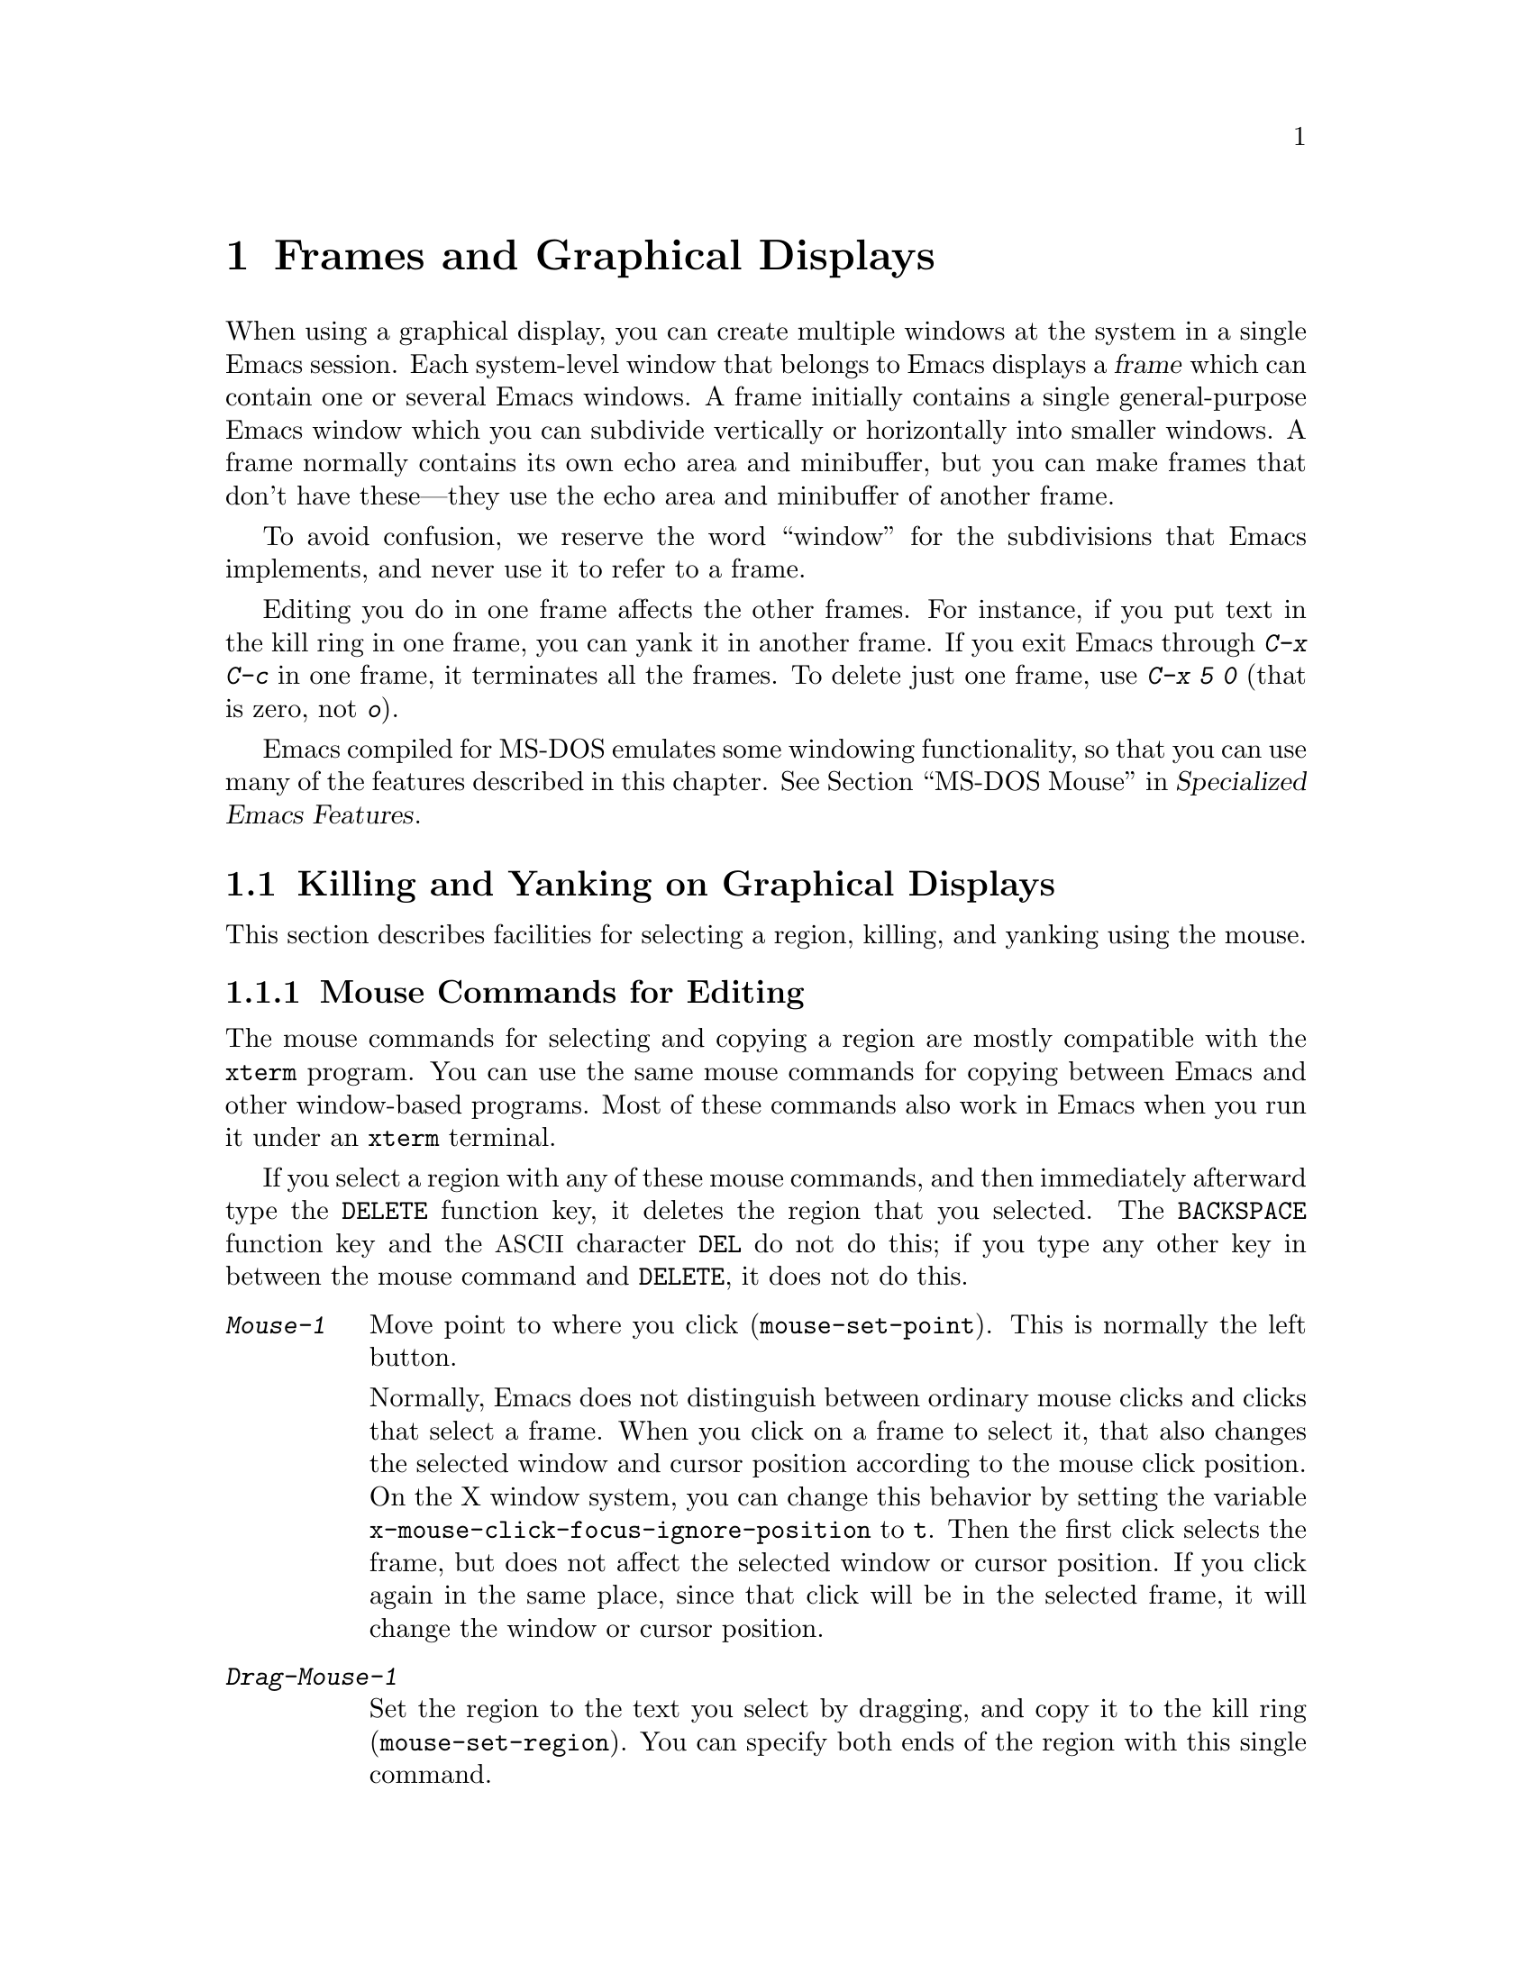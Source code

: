 @c This is part of the Emacs manual.
@c Copyright (C) 1985, 1986, 1987, 1993, 1994, 1995, 1997, 1999, 2000,
@c   2001, 2002, 2003, 2004, 2005, 2006, 2007, 2008 Free Software Foundation, Inc.
@c See file emacs.texi for copying conditions.
@node Frames, International, Windows, Top
@chapter Frames and Graphical Displays
@cindex frames

  When using a graphical display, you can create multiple windows at
the system in a single Emacs session.  Each system-level window that
belongs to Emacs displays a @dfn{frame} which can contain one or
several Emacs windows.  A frame initially contains a single
general-purpose Emacs window which you can subdivide vertically or
horizontally into smaller windows.  A frame normally contains its own
echo area and minibuffer, but you can make frames that don't have
these---they use the echo area and minibuffer of another frame.

  To avoid confusion, we reserve the word ``window'' for the
subdivisions that Emacs implements, and never use it to refer to a
frame.

  Editing you do in one frame affects the other frames.  For
instance, if you put text in the kill ring in one frame, you can yank it
in another frame.  If you exit Emacs through @kbd{C-x C-c} in one frame,
it terminates all the frames.  To delete just one frame, use @kbd{C-x 5
0} (that is zero, not @kbd{o}).

  Emacs compiled for MS-DOS emulates some windowing functionality,
so that you can use many of the features described in this chapter.
@iftex
@xref{MS-DOS Mouse,,,emacs-xtra,Specialized Emacs Features}.
@end iftex
@ifnottex
@xref{MS-DOS Mouse}.
@end ifnottex

@menu
* Cut and Paste::       Mouse commands for cut and paste.
* Mouse References::    Using the mouse to select an item from a list.
* Menu Mouse Clicks::   Mouse clicks that bring up menus.
* Mode Line Mouse::     Mouse clicks on the mode line.
* Creating Frames::     Creating additional Emacs frames with various contents.
* Frame Commands::      Iconifying, deleting, and switching frames.
* Speedbar::            How to make and use a speedbar frame.
* Multiple Displays::   How one Emacs job can talk to several displays.
* Special Buffer Frames::  You can make certain buffers have their own frames.
* Frame Parameters::    Changing the colors and other modes of frames.
* Scroll Bars::	        How to enable and disable scroll bars; how to use them.
* Wheeled Mice::        Using mouse wheels for scrolling.
* Drag and Drop::       Using drag and drop to open files and insert text.
* Menu Bars::	        Enabling and disabling the menu bar.
* Tool Bars::           Enabling and disabling the tool bar.
* Dialog Boxes::        Controlling use of dialog boxes.
* Tooltips::            Displaying information at the current mouse position.
* Mouse Avoidance::     Moving the mouse pointer out of the way.
* Non-Window Terminals::  Multiple frames on terminals that show only one.
* Text-Only Mouse::     Using the mouse in text-only terminals.
@end menu

@node Cut and Paste
@section Killing and Yanking on Graphical Displays

  This section describes facilities for selecting a region, killing,
and yanking using the mouse.

@menu
* Mouse Commands::      Moving, cutting, and pasting, with the mouse.
* Cut/Paste Other App:: Transfering text between Emacs and other apps.
* Word and Line Mouse:: Mouse commands for selecting whole words or lines.
* Secondary Selection:: Cutting without altering point and mark.
* Clipboard::           Using the clipboard for selections.
@end menu

@node Mouse Commands
@subsection Mouse Commands for Editing
@cindex mouse buttons (what they do)

  The mouse commands for selecting and copying a region are mostly
compatible with the @code{xterm} program.  You can use the same mouse
commands for copying between Emacs and other window-based programs.
Most of these commands also work in Emacs when you run it under an
@code{xterm} terminal.

@kindex DELETE @r{(and mouse selection)}
  If you select a region with any of these mouse commands, and then
immediately afterward type the @key{DELETE} function key, it deletes the
region that you selected.  The @key{BACKSPACE} function key and the
@acronym{ASCII} character @key{DEL} do not do this; if you type any other key
in between the mouse command and @key{DELETE}, it does not do this.

@findex mouse-set-region
@findex mouse-set-point
@findex mouse-yank-at-click
@findex mouse-save-then-click
@kindex Mouse-1
@kindex Mouse-2
@kindex Mouse-3
@table @kbd
@item Mouse-1
Move point to where you click (@code{mouse-set-point}).
This is normally the left button.

@vindex x-mouse-click-focus-ignore-position
Normally, Emacs does not distinguish between ordinary mouse clicks and
clicks that select a frame.  When you click on a frame to select it,
that also changes the selected window and cursor position according to
the mouse click position.  On the X window system, you can change this
behavior by setting the variable
@code{x-mouse-click-focus-ignore-position} to @code{t}.  Then the
first click selects the frame, but does not affect the selected window
or cursor position.  If you click again in the same place, since that
click will be in the selected frame, it will change the window or
cursor position.

@item Drag-Mouse-1
Set the region to the text you select by dragging, and copy it to the
kill ring (@code{mouse-set-region}).  You can specify both ends of the
region with this single command.

@vindex mouse-scroll-min-lines
If you move the mouse off the top or bottom of the window while
dragging, the window scrolls at a steady rate until you move the mouse
back into the window.  This way, you can select regions that don't fit
entirely on the screen.  The number of lines scrolled per step depends
on how far away from the window edge the mouse has gone; the variable
@code{mouse-scroll-min-lines} specifies a minimum step size.

@vindex mouse-drag-copy-region
If the variable @code{mouse-drag-copy-region} is @code{nil}, this
mouse command does not copy the selected region into the kill ring.

@item Mouse-2
Yank the last killed text, where you click (@code{mouse-yank-at-click}).
This is normally the middle button.

@item Mouse-3
This command, @code{mouse-save-then-kill}, has several functions
depending on where you click and the status of the region.

The most basic case is when you click @kbd{Mouse-1} in one place and
then @kbd{Mouse-3} in another.  This selects the text between those two
positions as the region.  It also copies the new region to the kill
ring, so that you can copy it to someplace else.

If you click @kbd{Mouse-1} in the text, scroll with the scroll bar, and
then click @kbd{Mouse-3}, it remembers where point was before scrolling
(where you put it with @kbd{Mouse-1}), and uses that position as the
other end of the region.  This is so that you can select a region that
doesn't fit entirely on the screen.

More generally, if you do not have a highlighted region, @kbd{Mouse-3}
selects the text between point and the click position as the region.  It
does this by setting the mark where point was, and moving point to where
you click.

If you have a highlighted region, or if the region was set just before
by dragging button 1, @kbd{Mouse-3} adjusts the nearer end of the region
by moving it to where you click.  The adjusted region's text also
replaces the old region's text in the kill ring.

If you originally specified the region using a double or triple
@kbd{Mouse-1}, so that the region is defined to consist of entire words
or lines, then adjusting the region with @kbd{Mouse-3} also proceeds by
entire words or lines.

If you use @kbd{Mouse-3} a second time consecutively, at the same place,
that kills the region already selected.
@end table

  The simplest way to kill text with the mouse is to press @kbd{Mouse-1}
at one end, then press @kbd{Mouse-3} twice at the other end.
@xref{Killing}.  To copy the text into the kill ring without deleting it
from the buffer, press @kbd{Mouse-3} just once---or just drag across the
text with @kbd{Mouse-1}.  Then you can copy it elsewhere by yanking it.

@vindex mouse-yank-at-point
  To yank the killed or copied text somewhere else, move the mouse there
and press @kbd{Mouse-2}.  @xref{Yanking}.  However, if
@code{mouse-yank-at-point} is non-@code{nil}, @kbd{Mouse-2} yanks at
point.  Then it does not matter where you click, or even which of the
frame's windows you click on.  The default value is @code{nil}.  This
variable also affects yanking the secondary selection.

@cindex Delete Selection mode
@cindex mode, Delete Selection
@findex delete-selection-mode
  Many graphical applications follow the convention that insertion while text
is selected deletes the selected text.  You can make Emacs behave this
way by enabling Delete Selection mode---with @kbd{M-x
delete-selection-mode} or using Custom.  Another effect of this mode
is that @key{DEL}, @kbd{C-d} and some other keys, when a selection
exists, will kill the whole selection.  It also enables Transient Mark
mode (@pxref{Transient Mark}).

@node Cut/Paste Other App
@subsection Cut and Paste with Other Window Applications

@cindex cutting
@cindex pasting
@cindex X cutting and pasting
  To copy text to another windowing application, kill it or save it in
the kill ring.  Then use the ``paste'' or ``yank'' command of the
other application to insert the text.

  To copy text from another windowing application, use its ``cut'' or
``copy'' command to select the text you want.  Then yank it in Emacs
with @kbd{C-y} or @kbd{Mouse-2}.

@cindex primary selection
@cindex cut buffer
@cindex selection, primary
@vindex x-cut-buffer-max
  When Emacs puts text into the kill ring, or rotates text to the
front of the kill ring, it sets the @dfn{primary selection} in the
window system.  This is how other windowing applications can access
the text.  On the X Window System, emacs also stores the text in the
cut buffer, but only if the text is short enough (the value of
@code{x-cut-buffer-max} specifies the maximum number of characters);
putting long strings in the cut buffer can be slow.

  The commands to yank the first entry in the kill ring actually check
first for a primary selection in another program; after that, they check
for text in the cut buffer.  If neither of those sources provides text
to yank, the kill ring contents are used.

  The standard coding system for X Window System selections is
@code{compound-text-with-extensions}.  You may find that the pasted
text is not what you expected.  In such a case, you can specify
another coding system for selections by @kbd{C-x @key{RET} x} or
@kbd{C-x @key{RET} X}, or can request the different data type by
modifying the variable @code{x-select-request-type}.
@xref{Communication Coding}.

@node Word and Line Mouse
@subsection Mouse Commands for Words and Lines

  These variants of @kbd{Mouse-1} select entire words or lines at a time.

@table @kbd
@item Double-Mouse-1
This key sets the region around the word which you click on.  If you
click on a character with ``symbol'' syntax (such as underscore, in C
mode), it sets the region around the symbol surrounding that character.

If you click on a character with open-parenthesis or close-parenthesis
syntax, it sets the region around the parenthetical grouping
which that character starts or ends.  If you click on a character with
string-delimiter syntax (such as a singlequote or doublequote in C), it
sets the region around the string constant (using heuristics to figure
out whether that character is the beginning or the end of it).

@item Double-Drag-Mouse-1
This key selects a region made up of the words you drag across.

@item Triple-Mouse-1
This key sets the region around the line you click on.

@item Triple-Drag-Mouse-1
This key selects a region made up of the lines you drag across.
@end table

@node Secondary Selection
@subsection Secondary Selection
@cindex secondary selection

  The @dfn{secondary selection} is another way of selecting text using
the X Window System.  It does not use point or the mark, so you can
use it to kill text without setting point or the mark.

@table @kbd
@findex mouse-set-secondary
@kindex M-Drag-Mouse-1
@item M-Drag-Mouse-1
Set the secondary selection, with one end at the place where you press
down the button, and the other end at the place where you release it
(@code{mouse-set-secondary}).  The highlighting appears and changes as
you drag.  You can control the appearance of the highlighting by
customizing the @code{secondary-selection} face (@pxref{Face
Customization}).

If you move the mouse off the top or bottom of the window while
dragging, the window scrolls at a steady rate until you move the mouse
back into the window.  This way, you can mark regions that don't fit
entirely on the screen.

This way of setting the secondary selection does not alter the kill ring.

@findex mouse-start-secondary
@kindex M-Mouse-1
@item M-Mouse-1
Set one endpoint for the @dfn{secondary selection}
(@code{mouse-start-secondary}).

@findex mouse-secondary-save-then-kill
@kindex M-Mouse-3
@item M-Mouse-3
Make a secondary selection, using the place specified with @kbd{M-Mouse-1}
as the other end (@code{mouse-secondary-save-then-kill}).  This also
puts the selected text in the kill ring.  A second click at the same
place kills the secondary selection just made.

@findex mouse-yank-secondary
@kindex M-Mouse-2
@item M-Mouse-2
Insert the secondary selection where you click
(@code{mouse-yank-secondary}).  This places point at the end of the
yanked text.
@end table

Double or triple clicking of @kbd{M-Mouse-1} operates on words and
lines, much like @kbd{Mouse-1}.

If @code{mouse-yank-at-point} is non-@code{nil}, @kbd{M-Mouse-2} yanks
at point.  Then it does not matter precisely where you click, or even
which of the frame's windows you click on.  @xref{Mouse Commands}.

@node Clipboard
@subsection Using the Clipboard
@cindex clipboard
@vindex x-select-enable-clipboard
@findex menu-bar-enable-clipboard
@cindex OpenWindows
@cindex Gnome

  Apart from the primary and secondary selection types, Emacs can
handle the @dfn{clipboard} selection type which is used by some
applications, particularly under OpenWindows and Gnome.

  The command @kbd{M-x menu-bar-enable-clipboard} makes the @code{Cut},
@code{Paste} and @code{Copy} menu items, as well as the keys of the same
names, all use the clipboard.

  You can customize the variable @code{x-select-enable-clipboard} to make
the Emacs yank functions consult the clipboard before the primary
selection, and to make the kill functions to store in the clipboard as
well as the primary selection.  Otherwise they do not access the
clipboard at all.  Using the clipboard is the default on MS-Windows and Mac,
but not on other systems.

@node Mouse References
@section Following References with the Mouse
@kindex Mouse-1 @r{(selection)}
@kindex Mouse-2 @r{(selection)}

  Some read-only Emacs buffers include references you can follow, or
commands you can activate.  These include names of files, of buffers,
of possible completions, of matches for a pattern, as well as the
buttons in Help buffers and customization buffers.  You can follow the
reference or activate the command by moving point to it and typing
@key{RET}.  You can also do this with the mouse, using either
@kbd{Mouse-1} or @kbd{Mouse-2}.

  Since yanking text into a read-only buffer is not allowed, these
buffers generally define @kbd{Mouse-2} to follow a reference or
activate a command.  For example, if you click @kbd{Mouse-2} on a file
name in a Dired buffer, you visit that file.  If you click
@kbd{Mouse-2} on an error message in the @samp{*Compilation*} buffer,
you go to the source code for that error message.  If you click
@kbd{Mouse-2} on a completion in the @samp{*Completions*} buffer, you
choose that completion.

  However, most applications use @kbd{Mouse-1} to do this sort of
thing, so Emacs implements this too.  If you click @kbd{Mouse-1}
quickly on a reference or button, it follows or activates.  If you
click slowly, it moves point as usual.  Dragging, meaning moving the
mouse while it is held down, also has its usual behavior of setting
the region.

@vindex mouse-1-click-in-non-selected-windows
  Normally, the @kbd{Mouse-1} click behavior is performed on links in
any window.  The variable @code{mouse-1-click-in-non-selected-windows}
controls whether @kbd{Mouse-1} has this behavior even in non-selected
windows, or only in the selected window.

@vindex mouse-highlight
  You can usually tell when @kbd{Mouse-1} and @kbd{Mouse-2} have this
special sort of meaning because the sensitive text highlights when you
move the mouse over it.  The variable @code{mouse-highlight} controls
whether to do this highlighting always (even when such text appears
where the mouse already is), never, or only immediately after you move
the mouse.

@vindex mouse-1-click-follows-link
  In Emacs versions before 22, only @kbd{Mouse-2} follows links and
@kbd{Mouse-1} always sets point.  If you prefer this older behavior,
set the variable @code{mouse-1-click-follows-link} to @code{nil}.
This variable also lets you choose various other alternatives for
following links with the mouse.  Type @kbd{C-h v
mouse-1-click-follows-link @key{RET}} for more details.

@node Menu Mouse Clicks
@section Mouse Clicks for Menus

  Several mouse clicks with the @key{CTRL} and @key{SHIFT} modifiers
bring up menus.

@table @kbd
@item C-Mouse-1
@kindex C-Mouse-1
This menu is for selecting a buffer.

The MSB (``mouse select buffer'') global minor mode makes this
menu smarter and more customizable.  @xref{Buffer Menus}.

@item C-Mouse-2
@kindex C-Mouse-2
This menu is for specifying faces and other text properties
for editing formatted text.  @xref{Formatted Text}.

@item C-Mouse-3
@kindex C-Mouse-3
This menu is mode-specific.  For most modes if Menu-bar mode is on,
this menu has the same items as all the mode-specific menu-bar menus
put together.  Some modes may specify a different menu for this
button.@footnote{Some systems use @kbd{Mouse-3} for a mode-specific
menu.  We took a survey of users, and found they preferred to keep
@kbd{Mouse-3} for selecting and killing regions.  Hence the decision
to use @kbd{C-Mouse-3} for this menu.  To use @kbd{Mouse-3} instead,
do @code{(global-set-key [mouse-3] 'mouse-popup-menubar-stuff)}.}  If
Menu-bar mode is off, this menu contains all the items which would be
present in the menu bar---not just the mode-specific ones---so that
you can access them without having to display the menu bar.

@item S-Mouse-1
This menu is for specifying the frame's default font.
@end table

@node Mode Line Mouse
@section Mode Line Mouse Commands
@cindex mode line, mouse
@cindex mouse on mode line

  You can use mouse clicks on window mode lines to select and manipulate
windows.

  Some areas of the mode line, such as the buffer name, and major and minor
mode names, have their own special mouse bindings.  These areas are
highlighted when you hold the mouse over them, and information about
the special bindings will be displayed (@pxref{Tooltips}).  This
section's commands do not apply in those areas.

@table @kbd
@item Mouse-1
@kindex Mouse-1 @r{(mode line)}
@kbd{Mouse-1} on a mode line selects the window it belongs to.  By
dragging @kbd{Mouse-1} on the mode line, you can move it, thus
changing the height of the windows above and below.  Changing heights
with the mouse in this way never deletes windows, it just refuses to
make any window smaller than the minimum height.

@item Mouse-2
@kindex Mouse-2 @r{(mode line)}
@kbd{Mouse-2} on a mode line expands that window to fill its frame.

@item Mouse-3
@kindex Mouse-3 @r{(mode line)}
@kbd{Mouse-3} on a mode line deletes the window it belongs to.  If the
frame has only one window, it buries the current buffer instead, and
switches to another buffer.

@item C-Mouse-2
@kindex C-mouse-2 @r{(mode line)}
@kbd{C-Mouse-2} on a mode line splits the window above
horizontally, above the place in the mode line where you click.
@end table

@kindex C-Mouse-2 @r{(scroll bar)}
@kindex Mouse-1 @r{(scroll bar)}
  Using @kbd{Mouse-1} on the divider between two side-by-side mode
lines, you can move the vertical boundary left or right.  Using
@kbd{C-Mouse-2} on a scroll bar splits the corresponding window
vertically.  @xref{Split Window}.

@node Creating Frames
@section Creating Frames
@cindex creating frames

@kindex C-x 5
  The prefix key @kbd{C-x 5} is analogous to @kbd{C-x 4}, with parallel
subcommands.  The difference is that @kbd{C-x 5} commands create a new
frame rather than just a new window in the selected frame (@pxref{Pop
Up Window}).  If an existing visible or iconified frame already displays
the requested material, these commands use the existing frame, after
raising or deiconifying as necessary.

  The various @kbd{C-x 5} commands differ in how they find or create the
buffer to select:

@table @kbd
@item C-x 5 2
@kindex C-x 5 2
@findex make-frame-command
Create a new frame (@code{make-frame-command}).
@item C-x 5 b @var{bufname} @key{RET}
Select buffer @var{bufname} in another frame.  This runs
@code{switch-to-buffer-other-frame}.
@item C-x 5 f @var{filename} @key{RET}
Visit file @var{filename} and select its buffer in another frame.  This
runs @code{find-file-other-frame}.  @xref{Visiting}.
@item C-x 5 d @var{directory} @key{RET}
Select a Dired buffer for directory @var{directory} in another frame.
This runs @code{dired-other-frame}.  @xref{Dired}.
@item C-x 5 m
Start composing a mail message in another frame.  This runs
@code{mail-other-frame}.  It is the other-frame variant of @kbd{C-x m}.
@xref{Sending Mail}.
@item C-x 5 .
Find a tag in the current tag table in another frame.  This runs
@code{find-tag-other-frame}, the multiple-frame variant of @kbd{M-.}.
@xref{Tags}.
@item C-x 5 r @var{filename} @key{RET}
@kindex C-x 5 r
@findex find-file-read-only-other-frame
Visit file @var{filename} read-only, and select its buffer in another
frame.  This runs @code{find-file-read-only-other-frame}.
@xref{Visiting}.
@end table

@cindex default-frame-alist
@cindex initial-frame-alist
@cindex face customization, in @file{~/.emacs}
@cindex color customization, in @file{~/.emacs}
  You can control the appearance of new frames you create by setting the
frame parameters in @code{default-frame-alist}.  You can use the
variable @code{initial-frame-alist} to specify parameters that affect
only the initial frame.  @xref{Initial Parameters,,, elisp, The Emacs
Lisp Reference Manual}, for more information.

@cindex font (default)
  The easiest way to specify the principal font for all your Emacs
frames is with an X resource (@pxref{Font X}), but you can also do it by
modifying @code{default-frame-alist} to specify the @code{font}
parameter, as shown here:

@example
(add-to-list 'default-frame-alist '(font . "10x20"))
@end example

@noindent
Here's a similar example for specifying a foreground color:

@example
(add-to-list 'default-frame-alist '(foreground-color . "blue"))
@end example

@noindent
By putting such customizations in your @file{~/.emacs} init file, you
can control the appearance of all the frames Emacs creates, including
the initial one.

@node Frame Commands
@section Frame Commands

  The following commands let you create, delete and operate on frames:

@table @kbd
@item C-z
@kindex C-z @r{(X windows)}
@findex iconify-or-deiconify-frame
Iconify the selected Emacs frame (@code{iconify-or-deiconify-frame}).
When typed on an Emacs frame's icon, deiconify instead.

The normal meaning of @kbd{C-z}, to suspend Emacs, is not useful under
a graphical display that allows multiple applications to operate
simultaneously in their own windows, so Emacs gives @kbd{C-z} a
different binding in that case.

@item C-x 5 0
@kindex C-x 5 0
@findex delete-frame
Delete the selected frame (@code{delete-frame}).  This is not allowed if
there is only one frame.

@item C-x 5 o
@kindex C-x 5 o
@findex other-frame
Select another frame, raise it, and warp the mouse to it so that it
stays selected.  If you repeat this command, it cycles through all the
frames on your terminal.

@item C-x 5 1
@kindex C-x 5 1
@findex delete-other-frames
Delete all frames except the selected one.
@end table

@vindex focus-follows-mouse
  To make the command @kbd{C-x 5 o} work properly, you must tell Emacs
how the system (or the window manager) generally handles
focus-switching between windows.  There are two possibilities: either
simply moving the mouse onto a window selects it (gives it focus), or
you have to click on it in a suitable way to do so.  On X, this focus
policy also affects whether the focus is given to a frame that Emacs
raises.  Unfortunately there is no way Emacs can find out
automatically which way the system handles this, so you have to
explicitly say, by setting the variable @code{focus-follows-mouse}.
If just moving the mouse onto a window selects it, that variable
should be @code{t}; if a click is necessary, the variable should be
@code{nil}.

The window manager that is part of MS-Windows always gives focus to a
frame that raises, so this variable has no effect in the native
MS-Windows build of Emacs.

@node Speedbar
@section Speedbar Frames
@cindex speedbar

@cindex attached frame (of speedbar)
  The @dfn{speedbar} is a special frame for conveniently navigating in
or operating on another frame.  The speedbar, when it exists, is
always associated with a specific frame, called its @dfn{attached
frame}; all speedbar operations act on that frame.

  Type @kbd{M-x speedbar} to create the speedbar and associate it with
the current frame.  To dismiss the speedbar, type @kbd{M-x speedbar}
again, or select the speedbar and type @kbd{q}.  (You can also delete
the speedbar frame like any other Emacs frame.)  If you wish to
associate the speedbar with a different frame, dismiss it and call
@kbd{M-x speedbar} from that frame.

  The speedbar can operate in various modes.  Its default mode is
@dfn{File Display} mode, which shows the files in the current
directory of the selected window of the attached frame, one file per
line.  Clicking on a file name visits that file in the selected window
of the attached frame, and clicking on a directory name shows that
directory in the speedbar (@pxref{Mouse References}).  Each line also
has a box, @samp{[+]} or @samp{<+>}, that you can click on to
@dfn{expand} the contents of that item.  Expanding a directory adds
the contents of that directory to the speedbar display, underneath the
directory's own line.  Expanding an ordinary file adds a list of the
tags in that file to the speedbar display; you can click on a tag name
to jump to that tag in the selected window of the attached frame.
When a file or directory is expanded, the @samp{[+]} changes to
@samp{[-]}; you can click on that box to @dfn{contract} the item,
hiding its contents.

  You navigate through the speedbar using the keyboard, too.  Typing
@kbd{RET} while point is on a line in the speedbar is equivalent to
clicking the item on the current line, and @kbd{SPC} expands or
contracts the item.  @kbd{U} displays the parent directory of the
current directory.  To copy, delete, or rename the file on the current
line, type @kbd{C}, @kbd{D}, and @kbd{R} respectively.  To create a
new directory, type @kbd{M}.

  Another general-purpose speedbar mode is @dfn{Buffer Display} mode;
in this mode, the speedbar displays a list of Emacs buffers.  To
switch to this mode, type @kbd{b} in the speedbar.  To return to File
Display mode, type @kbd{f}.  You can also change the display mode by
clicking @kbd{mouse-3} anywhere in the speedbar window (or
@kbd{mouse-1} on the mode-line) and selecting @samp{Displays} in the
pop-up menu.

  Some major modes, including Rmail mode, Info, and GUD, have
specialized ways of putting useful items into the speedbar for you to
select.  For example, in Rmail mode, the speedbar shows a list of Rmail
files, and lets you move the current message to another Rmail file by
clicking on its @samp{<M>} box.

  For more details on using and programming the speedbar, @xref{Top,
Speedbar,,speedbar, Speedbar Manual}.

@node Multiple Displays
@section Multiple Displays
@cindex multiple displays

  A single Emacs can talk to more than one X display.  Initially, Emacs
uses just one display---the one specified with the @env{DISPLAY}
environment variable or with the @samp{--display} option (@pxref{Initial
Options}).  To connect to another display, use the command
@code{make-frame-on-display}:

@findex make-frame-on-display
@table @kbd
@item M-x make-frame-on-display @key{RET} @var{display} @key{RET}
Create a new frame on display @var{display}.
@end table

  A single X server can handle more than one screen.  When you open
frames on two screens belonging to one server, Emacs knows they share a
single keyboard, and it treats all the commands arriving from these
screens as a single stream of input.

  When you open frames on different X servers, Emacs makes a separate
input stream for each server.  This way, two users can type
simultaneously on the two displays, and Emacs will not garble their
input.  Each server also has its own selected frame.  The commands you
enter with a particular X server apply to that server's selected frame.

  Despite these features, people using the same Emacs job from different
displays can still interfere with each other if they are not careful.
For example, if any one types @kbd{C-x C-c}, that exits the Emacs job
for all of them!

@node Special Buffer Frames
@section Special Buffer Frames

@vindex special-display-buffer-names
  You can make certain chosen buffers, which Emacs normally displays
in ``another window,'' appear in special frames of their own.  To do
this, set the variable @code{special-display-buffer-names} to a list
of buffer names; any buffer whose name is in that list automatically
gets a special frame, when an Emacs command wants to display it ``in
another window.''

  For example, if you set the variable this way,

@example
(setq special-display-buffer-names
      '("*Completions*" "*grep*" "*tex-shell*"))
@end example

@noindent
then completion lists, @code{grep} output and the @TeX{} mode shell
buffer get individual frames of their own.  These frames, and the
windows in them, are never automatically split or reused for any other
buffers.  They continue to show the buffers they were created for,
unless you alter them by hand.  Killing the special buffer deletes its
frame automatically.

@vindex special-display-regexps
  More generally, you can set @code{special-display-regexps} to a list
of regular expressions; then a buffer gets its own frame if its name
matches any of those regular expressions.  (Once again, this applies only
to buffers that normally get displayed for you in ``another window.'')

@vindex special-display-frame-alist
  The variable @code{special-display-frame-alist} specifies the frame
parameters for these frames.  It has a default value, so you don't need
to set it.

  For those who know Lisp, an element of
@code{special-display-buffer-names} or @code{special-display-regexps}
can also be a list.  Then the first element is the buffer name or
regular expression; the rest of the list specifies how to create the
frame.  It can be an association list specifying frame parameter
values; these values take precedence over parameter values specified
in @code{special-display-frame-alist}.  If you specify the symbol
@code{same-window} as a ``frame parameter'' in this list, with a
non-@code{nil} value, that means to use the selected window if
possible.  If you use the symbol @code{same-frame} as a ``frame
parameter'' in this list, with a non-@code{nil} value, that means to
use the selected frame if possible.

  Alternatively, the value can have this form:

@example
(@var{function} @var{args}...)
@end example

@noindent
where @var{function} is a symbol.  Then the frame is constructed by
calling @var{function}; its first argument is the buffer, and its
remaining arguments are @var{args}.

   An analogous feature lets you specify buffers which should be
displayed in the selected window.  @xref{Force Same Window}.  The
same-window feature takes precedence over the special-frame feature;
therefore, if you add a buffer name to
@code{special-display-buffer-names} and it has no effect, check to see
whether that feature is also in use for the same buffer name.

@node Frame Parameters
@section Setting Frame Parameters
@cindex Auto-Raise mode
@cindex Auto-Lower mode

@kindex S-Mouse-1
  You can specify the font and colors used for text display, and the
colors for the frame borders, the cursor, and the mouse cursor, by
customizing the faces @code{default}, @code{border}, @code{cursor} and
@code{mouse}.  @xref{Face Customization}.  You can also set a frame's
default font through a pop-up menu.  Press @kbd{S-Mouse-1} to activate
this menu.

  These commands are available for controlling the window management
behavior of the selected frame.

@table @kbd
@findex auto-raise-mode
@item M-x auto-raise-mode
Toggle whether or not the selected frame should auto-raise.  Auto-raise
means that every time you move the mouse onto the frame, it raises the
frame.

Some window managers also implement auto-raise.  If you enable
auto-raise for Emacs frames in your window manager, it will work, but
it is beyond Emacs' control, so @code{auto-raise-mode} has no effect
on it.

@findex auto-lower-mode
@item M-x auto-lower-mode
Toggle whether or not the selected frame should auto-lower.
Auto-lower means that every time you move the mouse off the frame,
the frame moves to the bottom of the stack on the screen.

The command @code{auto-lower-mode} has no effect on auto-lower
implemented by the window manager.  To control that, you must use the
appropriate window manager features.
@end table

  In Emacs versions that use an X toolkit, the color-setting and
font-setting functions don't affect menus and the menu bar, since they
are displayed by their own widget classes.  To change the appearance of
the menus and menu bar, you must use X resources (@pxref{Resources}).
@xref{Colors}, regarding colors.  @xref{Font X}, regarding choice of
font.

  Colors, fonts, and other attributes of the frame's display can also
be customized by setting frame parameters in the variable
@code{default-frame-alist} (@pxref{Creating Frames}).  For a detailed
description of frame parameters and customization, see @ref{Frame
Parameters,,, elisp, The Emacs Lisp Reference Manual}.

@node Scroll Bars
@section Scroll Bars
@cindex Scroll Bar mode
@cindex mode, Scroll Bar

  On graphical displays, Emacs normally makes a @dfn{scroll bar} at
the left of each Emacs window.@footnote{Placing it at the left is
usually more useful with overlapping frames with text starting at the
left margin.}  The scroll bar runs the height of the window, and shows
a moving rectangular inner box which represents the portion of the
buffer currently displayed.  The entire height of the scroll bar
represents the entire length of the buffer.

  You can use @kbd{Mouse-2} (normally, the middle button) in the scroll
bar to move or drag the inner box up and down.  If you move it to the
top of the scroll bar, you see the top of the buffer.  If you move it to
the bottom of the scroll bar, you see the bottom of the buffer.

  The left and right buttons in the scroll bar scroll by controlled
increments.  @kbd{Mouse-1} (normally, the left button) moves the line at
the level where you click up to the top of the window.  @kbd{Mouse-3}
(normally, the right button) moves the line at the top of the window
down to the level where you click.  By clicking repeatedly in the same
place, you can scroll by the same distance over and over.

  You can also click @kbd{C-Mouse-2} in the scroll bar to split a
window vertically.  The split occurs on the line where you click.

@findex scroll-bar-mode
@vindex scroll-bar-mode
  You can enable or disable Scroll Bar mode with the command @kbd{M-x
scroll-bar-mode}.  With no argument, it toggles the use of scroll
bars.  With an argument, it turns use of scroll bars on if and only if
the argument is positive.  This command applies to all frames,
including frames yet to be created.  Customize the variable
@code{scroll-bar-mode} to control the use of scroll bars at startup.
You can use it to specify that they are placed at the right of windows
if you prefer that.  You have to set this variable through the
@samp{Customize} interface (@pxref{Easy Customization}), or it will
not work properly.

  You can also use the X resource @samp{verticalScrollBars} to control
the initial setting of Scroll Bar mode.  @xref{Resources}.

@findex toggle-scroll-bar
  To enable or disable scroll bars for just the selected frame, use the
command @kbd{M-x toggle-scroll-bar}.

@vindex scroll-bar-width
@cindex width of the scroll bar
  You can control the scroll bar width by changing the value of the
@code{scroll-bar-width} frame parameter.

@node Wheeled Mice
@section Scrolling With ``Wheeled'' Mice

@cindex mouse wheel
@cindex wheel, mouse
@findex mouse-wheel-mode
@cindex Mouse Wheel minor mode
@cindex mode, Mouse Wheel
  Some mice have a ``wheel'' instead of a third button.  You can
usually click the wheel to act as either @kbd{Mouse-2} or
@kbd{Mouse-3}, depending on the setup.  You can also use the wheel to
scroll windows instead of using the scroll bar or keyboard commands.
Mouse wheel support only works if the system generates appropriate
events; whenever possible, it is turned on by default.  To toggle this
feature, use @kbd{M-x mouse-wheel-mode}.

@vindex mouse-wheel-follow-mouse
@vindex mouse-wheel-scroll-amount
@vindex mouse-wheel-progressive-speed
  The two variables @code{mouse-wheel-follow-mouse} and
@code{mouse-wheel-scroll-amount} determine where and by how much
buffers are scrolled.  The variable
@code{mouse-wheel-progressive-speed} determines whether the scroll
speed is linked to how fast you move the wheel.

@node Drag and Drop
@section Drag and Drop
@cindex drag and drop

  Emacs supports @dfn{drag and drop} using the mouse.  For instance,
dropping text onto an Emacs frame inserts the text where it is dropped.
Dropping a file onto an Emacs frame visits that file.  As a special
case, dropping the file on a Dired buffer moves or copies the file
(according to the conventions of the application it came from) into the
directory displayed in that buffer.

@vindex dnd-open-file-other-window
  Dropping a file normally visits it in the window you drop it on.  If
you prefer to visit the file in a new window in such cases, customize
the variable @code{dnd-open-file-other-window}.

  The XDND and Motif drag and drop protocols, and the old KDE 1.x
protocol, are currently supported.

@node Menu Bars
@section Menu Bars
@cindex Menu Bar mode
@cindex mode, Menu Bar
@findex menu-bar-mode
@vindex menu-bar-mode

  You can turn display of menu bars on or off with @kbd{M-x
menu-bar-mode} or by customizing the variable @code{menu-bar-mode}.
With no argument, this command toggles Menu Bar mode, a
minor mode.  With an argument, the command turns Menu Bar mode on if the
argument is positive, off if the argument is not positive.  You can use
the X resource @samp{menuBarLines} to control the initial setting of
Menu Bar mode.  @xref{Resources}.

@kindex C-Mouse-3 @r{(when menu bar is disabled)}
  Expert users often turn off the menu bar, especially on text-only
terminals, where this makes one additional line available for text.
If the menu bar is off, you can still pop up a menu of its contents
with @kbd{C-Mouse-3} on a display which supports pop-up menus.
@xref{Menu Mouse Clicks}.

  @xref{Menu Bar}, for information on how to invoke commands with the
menu bar.  @xref{X Resources}, for how to customize the menu bar
menus' visual appearance.

@node Tool Bars
@section Tool Bars
@cindex Tool Bar mode
@cindex mode, Tool Bar
@cindex icons, toolbar

  The @dfn{tool bar} is a line (or lines) of icons at the top of the
Emacs window, just below the menu bar.  You can click on these icons
with the mouse to do various jobs.

  The global tool bar contains general commands.  Some major modes
define their own tool bars to replace it.  A few ``special'' modes
that are not designed for ordinary editing remove some items from the
global tool bar.

  Tool bars work only on a graphical display.  The tool bar uses colored
XPM icons if Emacs was built with XPM support.  Otherwise, the tool
bar uses monochrome icons (PBM or XBM format).

@findex tool-bar-mode
@vindex tool-bar-mode
  You can turn display of tool bars on or off with @kbd{M-x
tool-bar-mode} or by customizing the option @code{tool-bar-mode}.

@node Dialog Boxes
@section Using Dialog Boxes
@cindex dialog boxes

@vindex use-dialog-box
  A dialog box is a special kind of menu for asking you a yes-or-no
question or some other special question.  Many Emacs commands use a
dialog box to ask a yes-or-no question, if you used the mouse to
invoke the command to begin with.

  You can customize the variable @code{use-dialog-box} to suppress the
use of dialog boxes.  This also controls whether to use file selection
windows (but those are not supported on all platforms).

@vindex use-file-dialog
  A file selection window is a special kind of dialog box for asking
for file names.  You can customize the variable @code{use-file-dialog}
to suppress the use of file selection windows, even if you still want
other kinds of dialogs.  This variable has no effect if you have
suppressed all dialog boxes with the variable @code{use-dialog-box}.

@vindex x-gtk-show-hidden-files
  For Gtk+ version 2.4 and newer, Emacs use the Gtk+ file chooser
dialog.  Emacs adds a toggle button that enables and disables showing
of hidden files (files starting with a dot) in that dialog.  The
variable @code{x-gtk-show-hidden-files} controls whether to show
hidden files by default.

@vindex x-gtk-use-old-file-dialog
  For Gtk+ versions 2.4 through 2.10, you can select the old file
dialog (@code{gtk-file-selector}) by setting the variable
@code{x-gtk-use-old-file-dialog} to a non-@code{nil} value.  If it is
@code{nil}, Emacs uses @code{gtk-file-chooser}.  If Emacs is built
with a Gtk+ version that has only one file dialog, this variable has
no effect.

@vindex x-gtk-file-dialog-help-text
  Emacs adds help text to the Gtk+ file chooser dialog.  The variable
@code{x-gtk-file-dialog-help-text} specifies the text to add; if it is
@code{nil}, that disables the added text.

@node Tooltips
@section Tooltips
@cindex tooltips

  @dfn{Tooltips} are small windows that display text information at the
current mouse position.  They activate when there is a pause in mouse
movement.  There are two types of tooltip: help tooltips and GUD
tooltips.

  @dfn{Help tooltips} typically display over text---including the mode
line---but are also available for other parts of the Emacs frame, such
as the tool bar and menu items.

@findex tooltip-mode
  You can toggle display of help tooltips (Tooltip mode) with the
command @kbd{M-x tooltip-mode}.  When Tooltip mode is disabled, the
help text is displayed in the echo area instead.

  @dfn{GUD tooltips} show values of variables.  They are useful when
you are debugging a program.  @xref{Debugger Operation}.

@vindex tooltip-delay
  The variables @code{tooltip-delay} specifies how long Emacs should
wait before displaying a tooltip.  For additional customization
options for displaying tooltips, use @kbd{M-x customize-group
@key{RET} tooltip @key{RET}}.  @xref{X Resources}, for information on
customizing the windows that display tooltips.

@node Mouse Avoidance
@section Mouse Avoidance
@cindex avoiding mouse in the way of your typing
@cindex mouse avoidance

@vindex mouse-avoidance-mode
Mouse Avoidance mode keeps the mouse pointer away from point, to avoid
obscuring text you want to edit.  Whenever it moves the mouse, it also
raises the frame.  To use Mouse Avoidance mode, customize the variable
@code{mouse-avoidance-mode}.  You can set this to various values to
move the mouse in several ways:

@table @code
@item banish
Move the mouse to the upper-right corner on any key-press;
@item exile
Move the mouse to the corner only if the cursor gets too close,
and allow it to return once the cursor is out of the way;
@item jump
If the cursor gets too close to the mouse, displace the mouse
a random distance & direction;
@item animate
As @code{jump}, but shows steps along the way for illusion of motion;
@item cat-and-mouse
The same as @code{animate};
@item proteus
As @code{animate}, but changes the shape of the mouse pointer too.
@end table

@findex mouse-avoidance-mode
You can also use the command @kbd{M-x mouse-avoidance-mode} to enable
the mode.

@node Non-Window Terminals
@section Non-Window Terminals
@cindex non-window terminals
@cindex single-frame terminals

  On a text-only terminal, Emacs can display only one Emacs frame at a
time.  However, you can still create multiple Emacs frames, and switch
between them.  Switching frames on these terminals is much like
switching between different window configurations.

  Use @kbd{C-x 5 2} to create a new frame and switch to it; use @kbd{C-x
5 o} to cycle through the existing frames; use @kbd{C-x 5 0} to delete
the current frame.

  Each frame has a number to distinguish it.  If your terminal can
display only one frame at a time, the selected frame's number @var{n}
appears near the beginning of the mode line, in the form
@samp{F@var{n}}.

@findex set-frame-name
@findex select-frame-by-name
  @samp{F@var{n}} is in fact the frame's initial name.  You can give
frames more meaningful names if you wish, and you can select a frame
by its name.  Use the command @kbd{M-x set-frame-name @key{RET}
@var{name} @key{RET}} to specify a new name for the selected frame,
and use @kbd{M-x select-frame-by-name @key{RET} @var{name} @key{RET}}
to select a frame according to its name.  The name you specify appears
in the mode line when the frame is selected.

@node Text-Only Mouse
@section Using a Mouse in Terminal Emulators
@cindex mouse support
@cindex terminal emulators, mouse support

Some terminal emulators support mouse clicks in the terminal window.

@cindex xterm
In a terminal emulator which is compatible with @code{xterm},
you can use @kbd{M-x xterm-mouse-mode} to give Emacs control over
simple use of the mouse---basically, only non-modified single clicks
are supported.  The normal @code{xterm} mouse functionality for such
clicks is still available by holding down the @kbd{SHIFT} key when you
press the mouse button.  Xterm Mouse mode is a global minor mode
(@pxref{Minor Modes}).  Repeating the command turns the mode off
again.

In the console on GNU/Linux, you can use @kbd{M-x t-mouse-mode}.  You
need to have the gpm package installed and running on your system in
order for this to work.

@ignore
   arch-tag: 7dcf3a31-a43b-45d4-a900-445b10d77e49
@end ignore
